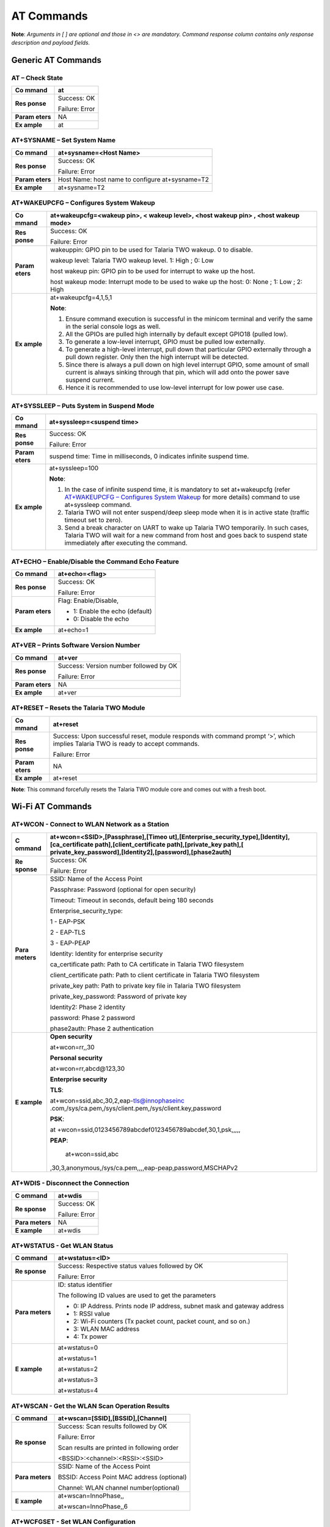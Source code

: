 .. _at cmds full:

AT Commands
###########

**Note**: *Arguments in [ ] are optional and those in <> are mandatory.
Command response column contains only response description and payload
fields.*

Generic AT Commands 
--------------------

AT – Check State 
~~~~~~~~~~~~~~~~~

+---------+------------------------------------------------------------+
| **Co    | at                                                         |
| mmand** |                                                            |
+=========+============================================================+
| **Res   | Success: OK                                                |
| ponse** |                                                            |
|         | Failure: Error                                             |
+---------+------------------------------------------------------------+
| **Param | NA                                                         |
| eters** |                                                            |
+---------+------------------------------------------------------------+
| **Ex    | at                                                         |
| ample** |                                                            |
+---------+------------------------------------------------------------+

AT+SYSNAME – Set System Name
~~~~~~~~~~~~~~~~~~~~~~~~~~~~

+---------+------------------------------------------------------------+
| **Co    | at+sysname=<Host Name>                                     |
| mmand** |                                                            |
+=========+============================================================+
| **Res   | Success: OK                                                |
| ponse** |                                                            |
|         | Failure: Error                                             |
+---------+------------------------------------------------------------+
| **Param | Host Name: host name to configure at+sysname=T2            |
| eters** |                                                            |
+---------+------------------------------------------------------------+
| **Ex    | at+sysname=T2                                              |
| ample** |                                                            |
+---------+------------------------------------------------------------+

AT+WAKEUPCFG – Configures System Wakeup
~~~~~~~~~~~~~~~~~~~~~~~~~~~~~~~~~~~~~~~

+---------+------------------------------------------------------------+
| **Co    | at+wakeupcfg=<wakeup pin>, < wakeup level>, <host wakeup   |
| mmand** | pin> , <host wakeup mode>                                  |
+=========+============================================================+
| **Res   | Success: OK                                                |
| ponse** |                                                            |
|         | Failure: Error                                             |
+---------+------------------------------------------------------------+
| **Param | wakeuppin: GPIO pin to be used for Talaria TWO wakeup. 0   |
| eters** | to disable.                                                |
|         |                                                            |
|         | wakeup level: Talaria TWO wakeup level. 1: High ; 0: Low   |
|         |                                                            |
|         | host wakeup pin: GPIO pin to be used for interrupt to wake |
|         | up the host.                                               |
|         |                                                            |
|         | host wakeup mode: Interrupt mode to be used to wake up the |
|         | host: 0: None ; 1: Low ; 2: High                           |
+---------+------------------------------------------------------------+
| **Ex    | at+wakeupcfg=4,1,5,1                                       |
| ample** |                                                            |
|         | **Note**:                                                  |
|         |                                                            |
|         | 1. Ensure command execution is successful in the minicom   |
|         |    terminal and verify the same in the serial console logs |
|         |    as well.                                                |
|         |                                                            |
|         | 2. All the GPIOs are pulled high internally by default     |
|         |    except GPIO18 (pulled low).                             |
|         |                                                            |
|         | 3. To generate a low-level interrupt, GPIO must be pulled  |
|         |    low externally.                                         |
|         |                                                            |
|         | 4. To generate a high-level interrupt, pull down that      |
|         |    particular GPIO externally through a pull down          |
|         |    register. Only then the high interrupt will be          |
|         |    detected.                                               |
|         |                                                            |
|         | 5. Since there is always a pull down on high level         |
|         |    interrupt GPIO, some amount of small current is always  |
|         |    sinking through that pin, which will add onto the power |
|         |    save suspend current.                                   |
|         |                                                            |
|         | 6. Hence it is recommended to use low-level interrupt for  |
|         |    low power use case.                                     |
+---------+------------------------------------------------------------+

AT+SYSSLEEP – Puts System in Suspend Mode
~~~~~~~~~~~~~~~~~~~~~~~~~~~~~~~~~~~~~~~~~

+---------+------------------------------------------------------------+
| **Co    | at+syssleep=<suspend time>                                 |
| mmand** |                                                            |
+=========+============================================================+
| **Res   | Success: OK                                                |
| ponse** |                                                            |
|         | Failure: Error                                             |
+---------+------------------------------------------------------------+
| **Param | suspend time: Time in milliseconds, 0 indicates infinite   |
| eters** | suspend time.                                              |
+---------+------------------------------------------------------------+
| **Ex    | at+syssleep=100                                            |
| ample** |                                                            |
|         | **Note**:                                                  |
|         |                                                            |
|         | 1. In the case of infinite suspend time, it is mandatory   |
|         |    to set at+wakeupcfg (refer `AT+WAKEUPCFG – Configures   |
|         |    System                                                  |
|         |    Wakeup <#atwakeupcfg-configures-system-wakeup>`__ for   |
|         |    more details) command to use at+syssleep command.       |
|         |                                                            |
|         | 2. Talaria TWO will not enter suspend/deep sleep mode when |
|         |    it is in active state (traffic timeout set to zero).    |
|         |                                                            |
|         | 3. Send a break character on UART to wake up Talaria TWO   |
|         |    temporarily. In such cases, Talaria TWO will wait for a |
|         |    new command from host and goes back to suspend state    |
|         |    immediately after executing the command.                |
+---------+------------------------------------------------------------+

AT+ECHO – Enable/Disable the Command Echo Feature
~~~~~~~~~~~~~~~~~~~~~~~~~~~~~~~~~~~~~~~~~~~~~~~~~

+---------+------------------------------------------------------------+
| **Co    | at+echo=<flag>                                             |
| mmand** |                                                            |
+=========+============================================================+
| **Res   | Success: OK                                                |
| ponse** |                                                            |
|         | Failure: Error                                             |
+---------+------------------------------------------------------------+
| **Param | Flag: Enable/Disable,                                      |
| eters** |                                                            |
|         | -  1: Enable the echo (default)                            |
|         |                                                            |
|         | -  0: Disable the echo                                     |
+---------+------------------------------------------------------------+
| **Ex    | at+echo=1                                                  |
| ample** |                                                            |
+---------+------------------------------------------------------------+

AT+VER – Prints Software Version Number
~~~~~~~~~~~~~~~~~~~~~~~~~~~~~~~~~~~~~~~

+---------+------------------------------------------------------------+
| **Co    | at+ver                                                     |
| mmand** |                                                            |
+=========+============================================================+
| **Res   | Success: Version number followed by OK                     |
| ponse** |                                                            |
|         | Failure: Error                                             |
+---------+------------------------------------------------------------+
| **Param | NA                                                         |
| eters** |                                                            |
+---------+------------------------------------------------------------+
| **Ex    | at+ver                                                     |
| ample** |                                                            |
+---------+------------------------------------------------------------+

AT+RESET – Resets the Talaria TWO Module
~~~~~~~~~~~~~~~~~~~~~~~~~~~~~~~~~~~~~~~~

+---------+------------------------------------------------------------+
| **Co    | at+reset                                                   |
| mmand** |                                                            |
+=========+============================================================+
| **Res   | Success: Upon successful reset, module responds with       |
| ponse** | command prompt ‘>’, which implies Talaria TWO is ready to  |
|         | accept commands.                                           |
|         |                                                            |
|         | Failure: Error                                             |
+---------+------------------------------------------------------------+
| **Param | NA                                                         |
| eters** |                                                            |
+---------+------------------------------------------------------------+
| **Ex    | at+reset                                                   |
| ample** |                                                            |
+---------+------------------------------------------------------------+

**Note**: This command forcefully resets the Talaria TWO module core and
comes out with a fresh boot.

Wi-Fi AT Commands
-----------------

AT+WCON - Connect to WLAN Network as a Station
~~~~~~~~~~~~~~~~~~~~~~~~~~~~~~~~~~~~~~~~~~~~~~

+----------+-----------------------------------------------------------+
| **C      | at+wcon=<SSID>,[Passphrase],[Timeo                        |
| ommand** | ut],[Enterprise_security_type],[Identity],[ca_certificate |
|          | path],[client_certificate path],[private_key              |
|          | path],[                                                   |
|          | private_key_password],[Identity2],[password],[phase2auth] |
+==========+===========================================================+
| **Re     | Success: OK                                               |
| sponse** |                                                           |
|          | Failure: Error                                            |
+----------+-----------------------------------------------------------+
| **Para   | SSID: Name of the Access Point                            |
| meters** |                                                           |
|          | Passphrase: Password (optional for open security)         |
|          |                                                           |
|          | Timeout: Timeout in seconds, default being 180 seconds    |
|          |                                                           |
|          | Enterprise_security_type:                                 |
|          |                                                           |
|          | 1 - EAP-PSK                                               |
|          |                                                           |
|          | 2 - EAP-TLS                                               |
|          |                                                           |
|          | 3 - EAP-PEAP                                              |
|          |                                                           |
|          | Identity: Identity for enterprise security                |
|          |                                                           |
|          | ca_certificate path: Path to CA certificate in Talaria    |
|          | TWO filesystem                                            |
|          |                                                           |
|          | client_certificate path: Path to client certificate in    |
|          | Talaria TWO filesystem                                    |
|          |                                                           |
|          | private_key path: Path to private key file in Talaria TWO |
|          | filesystem                                                |
|          |                                                           |
|          | private_key_password: Password of private key             |
|          |                                                           |
|          | Identity2: Phase 2 identity                               |
|          |                                                           |
|          | password: Phase 2 password                                |
|          |                                                           |
|          | phase2auth: Phase 2 authentication                        |
+----------+-----------------------------------------------------------+
| **E      | **Open security**                                         |
| xample** |                                                           |
|          | at+wcon=rr,,30                                            |
|          |                                                           |
|          | **Personal security**                                     |
|          |                                                           |
|          | at+wcon=rr,abcd@123,30                                    |
|          |                                                           |
|          | **Enterprise security**                                   |
|          |                                                           |
|          | **TLS**:                                                  |
|          |                                                           |
|          | at+wcon=ssid,abc,30,2,eap-tls@innophaseinc                |
|          | .com,/sys/ca.pem,/sys/client.pem,/sys/client.key,password |
|          |                                                           |
|          | **PSK**:                                                  |
|          |                                                           |
|          | at                                                        |
|          | +wcon=ssid,0123456789abcdef0123456789abcdef,30,1,psk,,,,, |
|          |                                                           |
|          | **PEAP**:                                                 |
|          |                                                           |
|          |    at+wcon=ssid,abc                                       |
|          | ,30,3,anonymous,/sys/ca.pem,,,,eap-peap,password,MSCHAPv2 |
+----------+-----------------------------------------------------------+

AT+WDIS - Disconnect the Connection
~~~~~~~~~~~~~~~~~~~~~~~~~~~~~~~~~~~

+----------+-----------------------------------------------------------+
| **C      | at+wdis                                                   |
| ommand** |                                                           |
+==========+===========================================================+
| **Re     | Success: OK                                               |
| sponse** |                                                           |
|          | Failure: Error                                            |
+----------+-----------------------------------------------------------+
| **Para   | NA                                                        |
| meters** |                                                           |
+----------+-----------------------------------------------------------+
| **E      | at+wdis                                                   |
| xample** |                                                           |
+----------+-----------------------------------------------------------+

AT+WSTATUS - Get WLAN Status
~~~~~~~~~~~~~~~~~~~~~~~~~~~~

+----------+-----------------------------------------------------------+
| **C      | at+wstatus=<ID>                                           |
| ommand** |                                                           |
+==========+===========================================================+
| **Re     | Success: Respective status values followed by OK          |
| sponse** |                                                           |
|          | Failure: Error                                            |
+----------+-----------------------------------------------------------+
| **Para   | ID: status identifier                                     |
| meters** |                                                           |
|          | The following ID values are used to get the parameters    |
|          |                                                           |
|          | -  0: IP Address. Prints node IP address, subnet mask and |
|          |    gateway address                                        |
|          |                                                           |
|          | -  1: RSSI value                                          |
|          |                                                           |
|          | -  2: Wi-Fi counters (Tx packet count, packet count, and  |
|          |    so on.)                                                |
|          |                                                           |
|          | -  3: WLAN MAC address                                    |
|          |                                                           |
|          | -  4: Tx power                                            |
+----------+-----------------------------------------------------------+
| **E      | at+wstatus=0                                              |
| xample** |                                                           |
|          | at+wstatus=1                                              |
|          |                                                           |
|          | at+wstatus=2                                              |
|          |                                                           |
|          | at+wstatus=3                                              |
|          |                                                           |
|          | at+wstatus=4                                              |
+----------+-----------------------------------------------------------+

AT+WSCAN - Get the WLAN Scan Operation Results
~~~~~~~~~~~~~~~~~~~~~~~~~~~~~~~~~~~~~~~~~~~~~~

+----------+-----------------------------------------------------------+
| **C      | at+wscan=[SSID],[BSSID],[Channel]                         |
| ommand** |                                                           |
+==========+===========================================================+
| **Re     | Success: Scan results followed by OK                      |
| sponse** |                                                           |
|          | Failure: Error                                            |
|          |                                                           |
|          | Scan results are printed in following order               |
|          |                                                           |
|          | <BSSID>:<channel>:<RSSI>:<SSID>                           |
+----------+-----------------------------------------------------------+
| **Para   | SSID: Name of the Access Point                            |
| meters** |                                                           |
|          | BSSID: Access Point MAC address (optional)                |
|          |                                                           |
|          | Channel: WLAN channel number(optional)                    |
+----------+-----------------------------------------------------------+
| **E      | at+wscan=InnoPhase,,                                      |
| xample** |                                                           |
|          | at+wscan=InnoPhase,,6                                     |
+----------+-----------------------------------------------------------+

AT+WCFGSET - Set WLAN Configuration
~~~~~~~~~~~~~~~~~~~~~~~~~~~~~~~~~~~

+----------+-----------------------------------------------------------+
| **C      | at+wcfgset=<ID>, <value-1>, ………, <value-N>                |
| ommand** |                                                           |
+==========+===========================================================+
| **Re     | Success: OK                                               |
| sponse** |                                                           |
|          | Failure: Error                                            |
+----------+-----------------------------------------------------------+
| **Para   | ID: Configuration Identifier                              |
| meters** |                                                           |
|          | Value: Configuration Value                                |
|          |                                                           |
|          | The following ID values are used to set the parameters    |
|          |                                                           |
|          | -  0: TX power in dBm (0 to 20)                           |
|          |                                                           |
|          | -  1: Set interface IPv4, netmask, gateway and DNS        |
|          |    addresses                                              |
|          |                                                           |
|          | The following parameters can be set                       |
|          |                                                           |
|          | -  ipaddr4: IP address, as big-endian integer             |
|          |                                                           |
|          | -  netmask: netmask, as big-endian integer                |
|          |                                                           |
|          | -  gw: default-route address, as big-endian integer.      |
|          |                                                           |
|          | -  dns_server: DNS server address, as big-endian integer. |
|          |                                                           |
|          | -  2: Scan configuration parameters                       |
|          |                                                           |
|          | The following parameters can be set:                      |
|          |                                                           |
|          | -  num_probes : Number of probe request to send (default  |
|          |    is 0)                                                  |
|          |                                                           |
|          | -  idle_slots: Maximum number of idle slots to decide if  |
|          |    we should keep listening (default value is 3).         |
|          |                                                           |
|          | -  Txrate: Rate to use for sending probe requests         |
|          |    (default value is 0)                                   |
|          |                                                           |
|          | -  min_listen_time: Minimum amount of time (in            |
|          |    milliseconds) to listen for probe responses on the     |
|          |    channel after transmitting the probe request (default  |
|          |    value is 8000).                                        |
|          |                                                           |
|          | -  max_listen_time: Maximum amount of time (in            |
|          |    milliseconds, including listen and probe requests) to  |
|          |    stay on the channel (default value is 24000).          |
|          |                                                           |
|          | -  wait_time: Idle time between each channel (giving      |
|          |    other parties access to the media) (default value is   |
|          |    0).                                                    |
|          |                                                           |
|          | -  probe_tx_time: Time (in milliseconds) after which a    |
|          |    probe request is aborted if transmission did not       |
|          |    happen.(default value is 8000).                        |
|          |                                                           |
|          | -  3: Set PMK Path                                        |
|          |                                                           |
|          | The PMK Path can be set using the following parameter:    |
|          |                                                           |
|          | -  pmk_path: pmk_path, path should start with ‘/’         |
+----------+-----------------------------------------------------------+
| **E      | at+wcfgset=0,10                                           |
| xample** |                                                           |
|          | at+wcfgset=0,9                                            |
|          |                                                           |
|          | at+wcfgset=0,20                                           |
|          |                                                           |
|          | at+wcfgset=0,0                                            |
|          |                                                           |
|          | at+wc                                                     |
|          | fgset=1,192.168.1.1,255.255.255.0,192.168.1.3,192.168.1.3 |
|          |                                                           |
|          | at+wcfgset=2,0,3,0,8000,24000,0,8000                      |
|          |                                                           |
|          | at+wcfgset=3,/data/pmkpath.data                           |
+----------+-----------------------------------------------------------+

AT+WCFGGET- Get WLAN Configuration
~~~~~~~~~~~~~~~~~~~~~~~~~~~~~~~~~~

+----------+-----------------------------------------------------------+
| **C      | at+wcfgget=<ID>                                           |
| ommand** |                                                           |
+==========+===========================================================+
| **Re     | Success: OK                                               |
| sponse** |                                                           |
|          | Failure: Error                                            |
+----------+-----------------------------------------------------------+
| **Para   | ID: Configuration Identifier                              |
| meters** |                                                           |
|          | The following ID values are used to set the parameters:   |
|          |                                                           |
|          | -  0: TX power in dBm ( -10 to 20)                        |
|          |                                                           |
|          | -  1: Get interface IPv4, netmask, gateway and DNS        |
|          |    addresses                                              |
|          |                                                           |
|          | ..                                                        |
|          |                                                           |
|          |    The following parameters can be used for Get           |
|          |                                                           |
|          | -  ipaddr4: IP address, as big-endian integer             |
|          |                                                           |
|          | -  netmask: netmask, as big-endian integer                |
|          |                                                           |
|          | -  gw: default-route address, as big-endian integer.      |
|          |                                                           |
|          | -  dns_server: DNS server address, as big-endian integer. |
|          |                                                           |
|          | -  2: Scan configuration parameters                       |
|          |                                                           |
|          | ..                                                        |
|          |                                                           |
|          |    The following parameters can be modified to get WLAN   |
|          |    configuration                                          |
|          |                                                           |
|          | -  num_probes : Number of probe request to send (default  |
|          |    is 0)                                                  |
|          |                                                           |
|          | -  idle_slots: Max number of idle slots to decide if we   |
|          |    should keep listening (default value is 3).            |
|          |                                                           |
|          | -  txrate: Rate to use for sending probe requests         |
|          |    (default value is 0)                                   |
|          |                                                           |
|          | -  min_listen_time: Minimum amount of time (in            |
|          |    milliseconds) to listen for probe responses on the     |
|          |    channel after transmitting the probe request (default  |
|          |    value is 8000).                                        |
|          |                                                           |
|          | -  max_listen_time: Maximum amount of time (in            |
|          |    milliseconds, including listen and probe requests) to  |
|          |    stay on the channel (default value is 24000)           |
|          |                                                           |
|          | -  wait_time: Idle time between each channel (giving      |
|          |    other parties access to the media) (default value is   |
|          |    0).                                                    |
|          |                                                           |
|          | -  probe_tx_time: Time (in milliseconds) after which a    |
|          |    probe request is aborted if transmission did not       |
|          |    happen (default value is 8000).                        |
|          |                                                           |
|          | -  3: Get PMK Path: Called to retrieve PMK Path.          |
+----------+-----------------------------------------------------------+
| **E      | at+wcfgget=0                                              |
| xample** |                                                           |
|          | at+wcfgget=1                                              |
|          |                                                           |
|          | at+wcfgget=2                                              |
|          |                                                           |
|          | at+wcfgget=3                                              |
+----------+-----------------------------------------------------------+

AT+WPMCFG – Set WLAN Power Management Configuration
~~~~~~~~~~~~~~~~~~~~~~~~~~~~~~~~~~~~~~~~~~~~~~~~~~~

+----------+-----------------------------------------------------------+
| **C      | at+wpmcfg=<listen interval>,<traffic timeout>, <pspoll>,  |
| ommand** | <dyn_listen_int>[,<starx_nap>, <sta_only_bc>, <txps>,     |
|          | <mcast_dont_care>,<dtim>]                                 |
+==========+===========================================================+
| **Re     | Success: OK                                               |
| sponse** |                                                           |
|          | Failure: Error                                            |
+----------+-----------------------------------------------------------+
| **Para   | +-                                                        |
| meters** | ----------------+-----------------+-----------------+---+ |
|          | |                                                         |
|          | **Parameter**   | **Description** | **Min/Max       |   | |
|          | |                                                         |
|          |                 |                 | values**        |   | |
|          | +=                                                        |
|          | ================+=================+=================+===+ |
|          | |                                                         |
|          | listen interval | Beacon listen   | 0/integer range |   | |
|          | |                                                         |
|          |                 | interval        |                 |   | |
|          | +-                                                        |
|          | ----------------+-----------------+-----------------+---+ |
|          | |                                                         |
|          | traffic timeout | Traffic timeout | 0/integer range |   | |
|          | |                                                         |
|          |                 | in              |                 |   | |
|          | |                                                         |
|          |                 | milliseconds.   |                 |   | |
|          | |                                                         |
|          |                 | The traffic     |                 |   | |
|          | |                                                         |
|          |                 | timeout         |                 |   | |
|          | |                                                         |
|          |                 | parameter       |                 |   | |
|          | |                                                         |
|          |                 | specifies the   |                 |   | |
|          | |                                                         |
|          |                 | amount of time  |                 |   | |
|          | |                                                         |
|          |                 | (in             |                 |   | |
|          | |                                                         |
|          |                 | milliseconds)   |                 |   | |
|          | |                                                         |
|          |                 | that the device |                 |   | |
|          | |                                                         |
|          |                 | should stay     |                 |   | |
|          | |                                                         |
|          |                 | awake with the  |                 |   | |
|          | |                                                         |
|          |                 | radio           |                 |   | |
|          | |                                                         |
|          |                 | powered-up      |                 |   | |
|          | |                                                         |
|          |                 | after a         |                 |   | |
|          | |                                                         |
|          |                 | transmission    |                 |   | |
|          | |                                                         |
|          |                 | (to quickly     |                 |   | |
|          | |                                                         |
|          |                 | receive any     |                 |   | |
|          | |                                                         |
|          |                 | replies that    |                 |   | |
|          | |                                                         |
|          |                 | may be the      |                 |   | |
|          | |                                                         |
|          |                 | result of the   |                 |   | |
|          | |                                                         |
|          |                 | transmission)   |                 |   | |
|          | +-                                                        |
|          | ----------------+-----------------+-----------------+---+ |
|          | |                                                         |
|          | pspoll          | Use PS-poll     | 0/1             |   | |
|          | |                                                         |
|          |                 |                 | (True/False)    |   | |
|          | +-                                                        |
|          | ----------------+-----------------+-----------------+---+ |
|          | |                                                         |
|          | dyn_listen_int  | Dynamic listen  | 0/1             |   | |
|          | |                                                         |
|          |                 | interval        |                 |   | |
|          | +-                                                        |
|          | ----------------+-----------------+-----------------+---+ |
|          | |                                                         |
|          | starx_nap       | Turn off        | 0/1             |   | |
|          | |                                                         |
|          |                 | receiver for    |                 |   | |
|          | |                                                         |
|          |                 | inappropriate   |                 |   | |
|          | |                                                         |
|          |                 | frames for      |                 |   | |
|          | |                                                         |
|          |                 | station         |                 |   | |
|          | +-                                                        |
|          | ----------------+-----------------+-----------------+---+ |
|          | |                                                         |
|          | sta_only_bc     | Do not receive  | 0/1             |   | |
|          | |                                                         |
|          |                 | multicast       |                 |   | |
|          | |                                                         |
|          |                 | frames that are |                 |   | |
|          | |                                                         |
|          |                 | not applicable  |                 |   | |
|          | +-                                                        |
|          | ----------------+-----------------+-----------------+---+ |
|          | |                                                         |
|          | txps            | Send outgoing   | 0/1             |   | |
|          | |                                                         |
|          |                 | frames without  |                 |   | |
|          | |                                                         |
|          |                 | leaving Wi-Fi   |                 |   | |
|          | |                                                         |
|          |                 |                 |                 |   | |
|          | |                                                         |
|          |                 | on power save   |                 |   | |
|          | +-                                                        |
|          | ----------------+-----------------+-----------------+---+ |
|          | |                                                         |
|          | mcast_dont_care | Ignore the      | 0/1             |   | |
|          | |                                                         |
|          |                 | multicast flag  |                 |   | |
|          | |                                                         |
|          |                 | in beacons      |                 |   | |
|          | +-                                                        |
|          | ----------------+-----------------+-----------------+---+ |
|          | |                                                         |
|          | dtim            | Wakes up only   | 0/1             |   | |
|          | |                                                         |
|          |                 | at effective    |                 |   | |
|          | |                                                         |
|          |                 | listen interval |                 |   | |
|          | |                                                         |
|          |                 | and does not    |                 |   | |
|          | |                                                         |
|          |                 | switch to       |                 |   | |
|          | |                                                         |
|          |                 | listen every    |                 |   | |
|          | |                                                         |
|          |                 | beacon in case  |                 |   | |
|          | |                                                         |
|          |                 | of beacon miss  |                 |   | |
|          | +-                                                        |
|          | ----------------+-----------------+-----------------+---+ |
+----------+-----------------------------------------------------------+
| **E      | at+wpmcfg=3,100,1,1,0,0,0,0,1                             |
| xample** |                                                           |
+----------+-----------------------------------------------------------+

AT+WREGDOMAIN – Set WLAN Regulatory Domain
~~~~~~~~~~~~~~~~~~~~~~~~~~~~~~~~~~~~~~~~~~

+----------+-----------------------------------------------------------+
| **C      | at+wregdomain=<regulatory domain>                         |
| ommand** |                                                           |
+==========+===========================================================+
| **Re     | Success: OK                                               |
| sponse** |                                                           |
|          | Failure: Error                                            |
+----------+-----------------------------------------------------------+
| **Para   | regulatory domain: Regulatory domain configuration.       |
| meters** |                                                           |
|          | The valid values are:                                     |
|          |                                                           |
|          | -  0: FCC                                                 |
|          |                                                           |
|          | -  1: ETSI                                                |
|          |                                                           |
|          | -  2: TELEC                                               |
|          |                                                           |
|          | -  3: KCC                                                 |
|          |                                                           |
|          | -  4: SRCC                                                |
|          |                                                           |
|          | -  ?: Get regulatory domain                               |
+----------+-----------------------------------------------------------+
| **E      | at+wregdomain=0                                           |
| xample** |                                                           |
|          | at+wregdomain=?                                           |
+----------+-----------------------------------------------------------+

AT+SOCSRV - Create Server Socket
~~~~~~~~~~~~~~~~~~~~~~~~~~~~~~~~

+----------+-----------------------------------------------------------+
| **C      | at+socsrv=<Domain>,<Type>,<Protocol>, <Port>              |
| ommand** |                                                           |
+==========+===========================================================+
| **Re     | Success: “CONNECT:<Socket identifier>” message followed   |
| sponse** | by OK                                                     |
|          |                                                           |
|          | Failure: Error                                            |
|          |                                                           |
|          | Refer: `Command Response                                  |
|          | Description <#_Command_Response_Description_1>`__ for     |
|          | more details                                              |
+----------+-----------------------------------------------------------+
| **Para   | Domain: Specifies the protocol family of the created      |
| meters** | socket                                                    |
|          |                                                           |
|          |    0: INET: For network protocol IPv4                     |
|          |                                                           |
|          | Type: Specifies the communication semantics               |
|          |                                                           |
|          |    0: STREAM: Reliable stream-oriented service or Stream  |
|          |    Sockets                                                |
|          |                                                           |
|          |    1: DGRAM: Datagram service or Datagram Sockets         |
|          |                                                           |
|          | Protocol: Specifies a transport to be used with the       |
|          | socket:                                                   |
|          |                                                           |
|          |    0: TCP                                                 |
|          |                                                           |
|          |    1: UDP                                                 |
|          |                                                           |
|          | Port: Specifies the port number to create the server      |
+----------+-----------------------------------------------------------+
| **E      | at+socsrv=0,0,0,9000                                      |
| xample** |                                                           |
|          | at+socsrv=0,1,1,9000                                      |
+----------+-----------------------------------------------------------+

AT+SOCCLI - Create Client Socket
~~~~~~~~~~~~~~~~~~~~~~~~~~~~~~~~

+-----------+----------------------------------------------------------+
| **        | at+soccli=<Domain>,<Type>,<Protocol>, <Port>, <Host>     |
| Command** |                                                          |
+===========+==========================================================+
| **R       | Success: “CONNECTED:<Socket identifier>” message         |
| esponse** | followed by OK                                           |
|           |                                                          |
|           | Failure: Error                                           |
|           |                                                          |
|           | Refer section `Command Response                          |
|           | Description <#_Command_Response_Description_1>`__ for    |
|           | more details                                             |
+-----------+----------------------------------------------------------+
| **Par     | Domain: Specifies the protocol family of the created     |
| ameters** | socket                                                   |
|           |                                                          |
|           |    0: INET: For network protocol IPv4.                   |
|           |                                                          |
|           | Type: Specifies the communication semantics              |
|           |                                                          |
|           |    0: STREAM: Reliable stream-oriented service or Stream |
|           |    Sockets                                               |
|           |                                                          |
|           |    1: DGRAM: Datagram service or Datagram Sockets        |
|           |                                                          |
|           | Protocol: Specifies a transport to be used with the      |
|           | socket:                                                  |
|           |                                                          |
|           |    0: TCP                                                |
|           |                                                          |
|           |    1: UDP                                                |
|           |                                                          |
|           | Port: Specifies the port number to create the server     |
|           |                                                          |
|           | Host: server IP address or host name                     |
+-----------+----------------------------------------------------------+
| **        | at+soccli=0,0,0,23,192.168.2.184                         |
| Example** |                                                          |
+-----------+----------------------------------------------------------+

AT+SOCSEND - Write Data to Socket
~~~~~~~~~~~~~~~~~~~~~~~~~~~~~~~~~

+-----------+----------------------------------------------------------+
| **        | at+socsend=<Socket ID>,<Type>,<Length>, <Data>,          |
| Command** | [Timeout]                                                |
+===========+==========================================================+
| **R       | Success: OK                                              |
| esponse** |                                                          |
|           | Failure: Error                                           |
+-----------+----------------------------------------------------------+
| **Par     | Socket ID: Socket identifier                             |
| ameters** |                                                          |
|           | Type: Data format, binary/ASCII                          |
|           |                                                          |
|           | Length: Number of bytes to send (in decimal). Length is  |
|           | limited to 1024 bytes                                    |
|           |                                                          |
|           | Data: Data to send                                       |
|           |                                                          |
|           | Timeout: Timeout value in seconds. If no value is        |
|           | provided, 90s is taken as default (applicable only for   |
|           | TCP socket)                                              |
+-----------+----------------------------------------------------------+
| **        | at+socsend=1,ASCII,5,data_1,40                           |
| Example** |                                                          |
|           | at+socsend=1,ASCII,1024, data                            |
+-----------+----------------------------------------------------------+

AT+SOCCLOSE - Close Socket
~~~~~~~~~~~~~~~~~~~~~~~~~~

+-----------+----------------------------------------------------------+
| **        | at+socclose=<Socket ID>                                  |
| Command** |                                                          |
+===========+==========================================================+
| **R       | Success: OK                                              |
| esponse** |                                                          |
|           | Failure: Error                                           |
+-----------+----------------------------------------------------------+
| **Par     | Socket ID: Socket identifier                             |
| ameters** |                                                          |
+-----------+----------------------------------------------------------+
| **        | at+socclose=0                                            |
| Example** |                                                          |
+-----------+----------------------------------------------------------+

AT+HCSTART - Start HTTP Client
~~~~~~~~~~~~~~~~~~~~~~~~~~~~~~

+----------+-----------------------------------------------------------+
| **C      | at+hcstart=<Host Name>, <Port>, [<Secured>], [Certificate |
| ommand** | Name]                                                     |
+==========+===========================================================+
| **Re     | Success: HTTP client identifier followed by OK            |
| sponse** |                                                           |
|          | Failure: Error                                            |
|          |                                                           |
|          | Refer section `Command Response                           |
|          | Description <#_Command_Response_Description_1>`__ for     |
|          | more details                                              |
+----------+-----------------------------------------------------------+
| **Para   | Host Name: Remote server host name. It is either the      |
| meters** | domain name or the IP address.                            |
|          |                                                           |
|          | Port: Server port                                         |
|          |                                                           |
|          | Secured:                                                  |
|          |                                                           |
|          |    0: Non-Secured (HTTP),                                 |
|          |                                                           |
|          |    1: HTTPS without server certificate validation,        |
|          |                                                           |
|          |    2: HTTPS with server certificate validation            |
|          |                                                           |
|          |    **Note**: If no secured parameter is provided, 0 will  |
|          |    be taken as the value by default.                      |
|          |                                                           |
|          | Certificate Name: SSL certificate. This is needed only    |
|          | when Secured=2.                                           |
+----------+-----------------------------------------------------------+
| **E      | at+hcstart=192.168.2.184,80                               |
| xample** |                                                           |
+----------+-----------------------------------------------------------+

AT+HCREQSND – Send HTTP Client Request
~~~~~~~~~~~~~~~~~~~~~~~~~~~~~~~~~~~~~~

+----------+-----------------------------------------------------------+
| **C      | at+hcreqsnd=<HCID>,<Method>,<URI>, <Length>,<Data>        |
| ommand** |                                                           |
+==========+===========================================================+
| **Re     | Success:  200 - HTTP status code                          |
| sponse** |                                                           |
|          | Failure: ERROR                                            |
+----------+-----------------------------------------------------------+
| **Para   | HC ID: http client identifier                             |
| meters** |                                                           |
|          | Method: operation                                         |
|          |                                                           |
|          | -  1: GET                                                 |
|          |                                                           |
|          | -  2: HEAD                                                |
|          |                                                           |
|          | -  3: POST                                                |
|          |                                                           |
|          | -  4: PUT                                                 |
|          |                                                           |
|          | -  5: DEL                                                 |
|          |                                                           |
|          | URI: URI request string                                   |
|          |                                                           |
|          | Length: Number of bytes to send                           |
|          |                                                           |
|          | Data: Data to send                                        |
+----------+-----------------------------------------------------------+
| **E      | at+hcreqsnd=1,1,http://192.168.2.184/index.html           |
| xample** |                                                           |
|          | at+hcreqsnd =at+hcreqsnd=0,3,/post,6,MAC_ID               |
|          |                                                           |
|          | Note: Recommended practice of retry upon HTTP send        |
|          | failure will be:                                          |
|          |                                                           |
|          | -  Open HTTP client connection                            |
|          |                                                           |
|          | -  Set required headers                                   |
|          |                                                           |
|          | -  Execute HTTP GET/POST                                  |
|          |                                                           |
|          | -  If ERROR occurs, close the connection                  |
|          |                                                           |
|          | -  Reopen HTTP client connection                          |
|          |                                                           |
|          | -  Execute HTTP GET/POST                                  |
|          |                                                           |
|          | ..                                                        |
|          |                                                           |
|          |    so on and so forth...                                  |
+----------+-----------------------------------------------------------+

AT+HCHDRSET – Set HTTP Client Header
~~~~~~~~~~~~~~~~~~~~~~~~~~~~~~~~~~~~

+----------+-----------------------------------------------------------+
| **C      | at+hchdrset=<Header ID>,<Value>                           |
| ommand** |                                                           |
+==========+===========================================================+
| **Re     | Success:  OK                                              |
| sponse** |                                                           |
|          | Failure: ERROR                                            |
+----------+-----------------------------------------------------------+
| **Para   | Header ID: header ID                                      |
| meters** |                                                           |
|          | value: header value                                       |
|          |                                                           |
|          | The following values are valid header IDs and its         |
|          | corresponding header:                                     |
|          |                                                           |
|          | +---------+-------------------------------------------+   |
|          | |         |    **Header Name**                        |   |
|          | |  **ID** |                                           |   |
|          | +=========+===========================================+   |
|          | |    1    |    Allow                                  |   |
|          | +---------+-------------------------------------------+   |
|          | |    2    |    Authorization                          |   |
|          | +---------+-------------------------------------------+   |
|          | |    3    |    Connection type                        |   |
|          | +---------+-------------------------------------------+   |
|          | |    4    |    Content encoding                       |   |
|          | +---------+-------------------------------------------+   |
|          | |    5    |    Content length                         |   |
|          | +---------+-------------------------------------------+   |
|          | |    6    |    Content range                          |   |
|          | +---------+-------------------------------------------+   |
|          | |    7    |    Content type                           |   |
|          | +---------+-------------------------------------------+   |
|          | |    8    |    Http cookie                            |   |
|          | +---------+-------------------------------------------+   |
|          | |    9    |    Http cookie2 header                    |   |
|          | +---------+-------------------------------------------+   |
|          | |    10   |    Date and time                          |   |
|          | +---------+-------------------------------------------+   |
|          | |    11   |    Header expire date and time            |   |
|          | +---------+-------------------------------------------+   |
|          | |    12   |    Email address of user making the       |   |
|          | |         |    request.                               |   |
|          | +---------+-------------------------------------------+   |
|          | |    13   |    Domain name of server                  |   |
|          | +---------+-------------------------------------------+   |
|          | |    14   |    Resource modified date and time        |   |
|          | +---------+-------------------------------------------+   |
|          | |    15   |    Date and time which resource was last  |   |
|          | |         |    modified                               |   |
|          | +---------+-------------------------------------------+   |
|          | |    16   |    Redirect URL                           |   |
|          | +---------+-------------------------------------------+   |
|          | |    17   |    :mark:`Implementation specific header` |   |
|          | +---------+-------------------------------------------+   |
|          | |    18   |    Request only part of remote resource   |   |
|          | +---------+-------------------------------------------+   |
|          | |    19   |    Address of previous page from where it |   |
|          | |         |    requested current page                 |   |
|          | +---------+-------------------------------------------+   |
|          | |    20   |    Address of server generated response   |   |
|          | +---------+-------------------------------------------+   |
|          | |    21   |    Header to send cookie form server      |   |
|          | +---------+-------------------------------------------+   |
|          | |    22   |    Encoding Used                          |   |
|          | +---------+-------------------------------------------+   |
|          | |    23   |    String to specify the client           |   |
|          | +---------+-------------------------------------------+   |
|          | |    34   |    Authentication method used for access  |   |
|          | +---------+-------------------------------------------+   |
+----------+-----------------------------------------------------------+
| **E      | at+hchdrset=3,keep-alive                                  |
| xample** |                                                           |
|          | at+hchdrset=13,192.168.2.184                              |
+----------+-----------------------------------------------------------+

AT+HCHDRDEL – Delete HTTP Client Header
~~~~~~~~~~~~~~~~~~~~~~~~~~~~~~~~~~~~~~~

+-----------+----------------------------------------------------------+
| **        | at+hchdrdel=<HC ID>                                      |
| Command** |                                                          |
+===========+==========================================================+
| **R       | Success:  OK                                             |
| esponse** |                                                          |
|           | Failure: ERROR                                           |
+-----------+----------------------------------------------------------+
| **Par     | <if applicable>                                          |
| ameters** |                                                          |
+-----------+----------------------------------------------------------+
| **        | at+hchdrdel=0                                            |
| Example** |                                                          |
+-----------+----------------------------------------------------------+

AT+HCCLOSE – Close HTTP Connection
~~~~~~~~~~~~~~~~~~~~~~~~~~~~~~~~~~

+-----------+----------------------------------------------------------+
| **        | at+hcclose=<HC ID>                                       |
| Command** |                                                          |
+===========+==========================================================+
| **R       | Success:  OK                                             |
| esponse** |                                                          |
|           | Failure: ERROR                                           |
+-----------+----------------------------------------------------------+
| **Par     | HC ID: HTTP client identifier                            |
| ameters** |                                                          |
+-----------+----------------------------------------------------------+
| **        | at+hcclose=0                                             |
| Example** |                                                          |
+-----------+----------------------------------------------------------+

AT+MDNSREG – Register MDNS Service
~~~~~~~~~~~~~~~~~~~~~~~~~~~~~~~~~~

+-----------+----------------------------------------------------------+
| **        | at+mdnsreg=<Service Name>,<Service type>, <Service       |
| Command** | Proto>,<Service Port>,<Service Description>              |
+===========+==========================================================+
| **R       | Success:“SER-ID:<Serviced ID>” message  followed OK      |
| esponse** |                                                          |
|           | Failure: ERROR                                           |
+-----------+----------------------------------------------------------+
| **Par     | Service Name: The service name                           |
| ameters** |                                                          |
|           | Service type: Type of service (HTTP)                     |
|           |                                                          |
|           | Service type: The service protocol                       |
|           |                                                          |
|           |    0: UDP                                                |
|           |                                                          |
|           |    1: TCP                                                |
|           |                                                          |
|           | Service Port: Port number used                           |
|           |                                                          |
|           | Service Description: Service description                 |
+-----------+----------------------------------------------------------+
| **        | at+mdnsreg=<servicename>,_HTTP,0,6553,<servicedesc>      |
| Example** |                                                          |
+-----------+----------------------------------------------------------+

AT+MDNSDREG – De-Register MDNS Service
~~~~~~~~~~~~~~~~~~~~~~~~~~~~~~~~~~~~~~

+-----------+----------------------------------------------------------+
| **        | at+mdnsdreg=<Service ID>                                 |
| Command** |                                                          |
+===========+==========================================================+
| **R       | Success: OK                                              |
| esponse** |                                                          |
|           | Failure: ERROR                                           |
+-----------+----------------------------------------------------------+
| **Par     | Service ID: The service identifier                       |
| ameters** |                                                          |
+-----------+----------------------------------------------------------+
| **        | at+mdnsdreg=0                                            |
| Example** |                                                          |
+-----------+----------------------------------------------------------+

AT+MDNSSTART – Start MDNS
~~~~~~~~~~~~~~~~~~~~~~~~~

+-----------+----------------------------------------------------------+
| **        | at+mdnsstart                                             |
| Command** |                                                          |
+===========+==========================================================+
| **R       | Success: OK                                              |
| esponse** |                                                          |
|           | Failure: ERROR                                           |
+-----------+----------------------------------------------------------+
| **Par     | NA                                                       |
| ameters** |                                                          |
+-----------+----------------------------------------------------------+
| **        | at+mdnsstart                                             |
| Example** |                                                          |
+-----------+----------------------------------------------------------+

AT+MDNSSTOP – Stop MDNS
~~~~~~~~~~~~~~~~~~~~~~~

+-----------+----------------------------------------------------------+
| **        | at+mdnsstop                                              |
| Command** |                                                          |
+===========+==========================================================+
| **R       | Success: OK                                              |
| esponse** |                                                          |
|           | Failure: ERROR                                           |
+-----------+----------------------------------------------------------+
| **Par     | NA                                                       |
| ameters** |                                                          |
+-----------+----------------------------------------------------------+
| **        | at+mdnsstop                                              |
| Example** |                                                          |
+-----------+----------------------------------------------------------+

AT+NHOSTIPGET – Get Host IP by Name
~~~~~~~~~~~~~~~~~~~~~~~~~~~~~~~~~~~

+-----------+----------------------------------------------------------+
| **        | at+nhostipget=<Host name>,[Family]                       |
| Command** |                                                          |
+===========+==========================================================+
| **R       | Success: “IP<family>:<ip address>” message followed by   |
| esponse** | OK                                                       |
|           |                                                          |
|           | Failure: ERROR                                           |
|           |                                                          |
|           | Refer section `Command Response                          |
|           | Description <#_Command_Response_Description_1>`__ for    |
|           | more details                                             |
+-----------+----------------------------------------------------------+
| **Par     | Host Name: The host name                                 |
| ameters** |                                                          |
|           | Family: protocol family                                  |
|           |                                                          |
|           |    0: IPv4                                               |
|           |                                                          |
|           |    1: IPv6                                               |
|           |                                                          |
|           | Default: It will be trying to resolve IPv4 first. If     |
|           | that fails, then tries IPv6.                             |
+-----------+----------------------------------------------------------+
| **        | at+nhostipget=www.google.com,0                           |
| Example** |                                                          |
+-----------+----------------------------------------------------------+

AT+NPING – Send Ping to Host
~~~~~~~~~~~~~~~~~~~~~~~~~~~~

+-----------+----------------------------------------------------------+
| **        | at+nping=<IP address>                                    |
| Command** |                                                          |
+===========+==========================================================+
| **R       | Success: standard ping response followed by OK           |
| esponse** |                                                          |
|           | Failure: ERROR                                           |
|           |                                                          |
|           | Refer section `Command Response                          |
|           | Description <#_Command_Response_Description_1>`__ for    |
|           | more details                                             |
+-----------+----------------------------------------------------------+
| **Par     | IP address: IP address to ping.                          |
| ameters** |                                                          |
+-----------+----------------------------------------------------------+
| **        | at+nping=192.168.2.184                                   |
| Example** |                                                          |
+-----------+----------------------------------------------------------+

AT+CERTADD – Stores Certificate
~~~~~~~~~~~~~~~~~~~~~~~~~~~~~~~

+-----------+----------------------------------------------------------+
| **        | at+certadd=<Cert Name>,<Cert Len>                        |
| Command** |                                                          |
+===========+==========================================================+
| **R       | Success: OK                                              |
| esponse** |                                                          |
|           | Failure: ERROR                                           |
+-----------+----------------------------------------------------------+
| **Par     | Cert Name: Name of certificate.                          |
| ameters** |                                                          |
|           | Cert Len: Certificate length in bytes                    |
|           |                                                          |
|           | Procedure to send certificate                            |
|           |                                                          |
|           | -  After command validation Talaria TWO will send “<” as |
|           |    response to command.                                  |
|           |                                                          |
|           | -  Send certificate after receiving the command response |
|           |                                                          |
|           | -  OK/ERROR status message will send as response.        |
|           |                                                          |
|           | If certificate name already exists in T2, it will be     |
|           | overwritten.                                             |
|           |                                                          |
|           | **Certificate will be stored in RAM.**                   |
+-----------+----------------------------------------------------------+
| **        | at+certadd=ssl.pem,2614                                  |
| Example** |                                                          |
+-----------+----------------------------------------------------------+

AT+CERTDEL – Deletes Certificate
~~~~~~~~~~~~~~~~~~~~~~~~~~~~~~~~

+-----------+----------------------------------------------------------+
| **        | at+certdel=<Cert name>                                   |
| Command** |                                                          |
+===========+==========================================================+
| **R       | Success: OK                                              |
| esponse** |                                                          |
|           | Failure: ERROR                                           |
+-----------+----------------------------------------------------------+
| **Par     | Cert Name: Name of certificate                           |
| ameters** |                                                          |
+-----------+----------------------------------------------------------+
| **        | at+certdel=ssl.pem                                       |
| Example** |                                                          |
+-----------+----------------------------------------------------------+

AT+HSSTART – Start HTTP Server
~~~~~~~~~~~~~~~~~~~~~~~~~~~~~~

+-----------+----------------------------------------------------------+
| **        | at+hsstart=<Port number>                                 |
| Command** |                                                          |
+===========+==========================================================+
| **R       | Success: OK                                              |
| esponse** |                                                          |
|           | Failure: ERROR                                           |
+-----------+----------------------------------------------------------+
| **Par     | Port number: port number                                 |
| ameters** |                                                          |
+-----------+----------------------------------------------------------+
| **        | at+hcstart=192.168.2.184,80                              |
| Example** |                                                          |
+-----------+----------------------------------------------------------+

AT+MQTTCONF – Set MQTT configurations.
~~~~~~~~~~~~~~~~~~~~~~~~~~~~~~~~~~~~~~

One or more MQTT configurations can be set using this command. <key> is
the name of the configuration and <val> is the value for the <key> to be
set.

+------------+---------------------------------------------------------+
| *          | at+mqttconf=<key>,<val>,<key>,<val>….                   |
| *Command** |                                                         |
+============+=========================================================+
| **         | Success: OK                                             |
| Response** |                                                         |
|            | Failure: ERROR                                          |
+------------+---------------------------------------------------------+
| **Pa       | key: The name of the parameter to be set.               |
| rameters** |                                                         |
|            | The supported parameters are:                           |
|            |                                                         |
|            | -  clientid : MQTT client id (Connection will fail if   |
|            |    this is not set)                                     |
|            |                                                         |
|            | -  username : MQTT username                             |
|            |                                                         |
|            | -  password : MQTT password                             |
|            |                                                         |
|            | -  cleansession : 0/1 (Default 1)                       |
|            |                                                         |
|            | -  kainterval : Keep alive interval (Default 60 Sec)    |
+------------+---------------------------------------------------------+
| *          | at+mqttconf=clientid,123456                             |
| *Example** |                                                         |
|            | at+mqttconf=username,admin                              |
|            |                                                         |
|            | at+mqttconf=password,xyz                                |
|            |                                                         |
|            | at+mqttconf=kainterval,10 /\*keepalive interval of 10   |
|            | sec*/                                                   |
+------------+---------------------------------------------------------+

AT+MQTTCONN – Connect to MQTT Broker
~~~~~~~~~~~~~~~~~~~~~~~~~~~~~~~~~~~~

+-----------+----------------------------------------------------------+
| **        | at+mqttconn<host name/IP address>,<port                  |
| Command** | number>,[<transport>],[cert verify],[<CA cert file       |
|           | name>],[<ws url>],[<client cert file name>],[<client key |
|           | file name>],[<connection timeout>]                       |
+===========+==========================================================+
| **R       | Connection ID followed by command response               |
| esponse** |                                                          |
|           | Success: OK                                              |
|           |                                                          |
|           | Failure: ERROR                                           |
+-----------+----------------------------------------------------------+
| **Par     | host name/IP address: It is either Fully Qualified       |
| ameters** | Domain name (FQDN) of the server or the IP address of    |
|           | the server to which the MQTT client opens the            |
|           | connection.                                              |
|           |                                                          |
|           | For example: mqtt.eclipseprojects.io or 137.135.83.217   |
|           |                                                          |
|           | port number: This gives the port number of the server to |
|           | which the MQTT client opens the connection to. The       |
|           | client can specify the port when the server is running   |
|           | on a non-standard port.                                  |
|           |                                                          |
|           | Default standard port: 1833: MQTT client, 8883: MQTT     |
|           | over SSL.                                                |
|           |                                                          |
|           | transport:                                               |
|           |                                                          |
|           | 0: MQTT over TCP (Default)                               |
|           |                                                          |
|           | 1: MQTT over TLS (Secured MQTT)                          |
|           |                                                          |
|           | 2: WebSocket                                             |
|           |                                                          |
|           | 3: MQTT over secured WebSocket                           |
|           |                                                          |
|           | cert verify: Used to enable certificate verification in  |
|           | case SSL is enabled.                                     |
|           |                                                          |
|           | CA cert file name: Name of the CA certificate to be used |
|           | for server certificate authentication in case SSL is     |
|           | enabled. The CA certificate must be provisioned before   |
|           | authentication.                                          |
|           |                                                          |
|           | ws url: WebSocket URL (Default is “/”).                  |
|           |                                                          |
|           | client cert file name: Name of the client certificate to |
|           | be used for client authentication. Client certificate    |
|           | must be provisioned before authentication.               |
|           |                                                          |
|           | client key file name: Name of the client key file to be  |
|           | used for client authentication. Client key must be       |
|           | provisioned before authentication.                       |
|           |                                                          |
|           | connection timeout: Maximum time to wait for the         |
|           | connection to go through. Maximum time being ~300s.      |
+-----------+----------------------------------------------------------+
| **        | at+mqttconn=test.mosquitto.org,8884,1,1,/data/m          |
| Example** | osquitto.org.crt,/mqtt,/data/client.crt,/data/client.key |
+-----------+----------------------------------------------------------+

AT+MQTTDISCONN – Disconnect MQTT Client Connection
~~~~~~~~~~~~~~~~~~~~~~~~~~~~~~~~~~~~~~~~~~~~~~~~~~

+-----------+----------------------------------------------------------+
| **        | at+mqttdisconn=<:mark:`nwid >`                           |
| Command** |                                                          |
+===========+==========================================================+
| **R       | Success: OK                                              |
| esponse** |                                                          |
|           | Failure: ERROR                                           |
+-----------+----------------------------------------------------------+
| **Par     | nwid: Network ID                                         |
| ameters** |                                                          |
+-----------+----------------------------------------------------------+
| **        | at+mqttdisconn=0                                         |
| Example** |                                                          |
+-----------+----------------------------------------------------------+

AT+MQTTSUB – Subscribe to the MQTT topic
~~~~~~~~~~~~~~~~~~~~~~~~~~~~~~~~~~~~~~~~

+-----------+----------------------------------------------------------+
| **        | at+mqttsub=<:mark:`nwid `>,<:mark:`topic>,<qos>`         |
| Command** |                                                          |
+===========+==========================================================+
| **R       | Success: OK                                              |
| esponse** |                                                          |
|           | Failure: ERROR                                           |
+-----------+----------------------------------------------------------+
| **Par     | nwid: Network ID                                         |
| ameters** |                                                          |
|           | topic: Topic to subscribe                                |
|           |                                                          |
|           | qos: Qos of the topic                                    |
+-----------+----------------------------------------------------------+
| **        | at+mqttsub=0,inno/test,0                                 |
| Example** |                                                          |
+-----------+----------------------------------------------------------+

AT+MQTTUNSUB – Un-Subscribe to the MQTT Topic
~~~~~~~~~~~~~~~~~~~~~~~~~~~~~~~~~~~~~~~~~~~~~

+-----------+----------------------------------------------------------+
| **        | at+mqttunsub=<:mark:`nwid `>,<:mark:`topic>`             |
| Command** |                                                          |
+===========+==========================================================+
| **R       | Success: OK                                              |
| esponse** |                                                          |
|           | Failure: ERROR                                           |
+-----------+----------------------------------------------------------+
| **Par     | nwid: Network ID                                         |
| ameters** |                                                          |
|           | topic: Topic to un-subscribe                             |
+-----------+----------------------------------------------------------+
| **        | at+mqttunsub=0,inno/test                                 |
| Example** |                                                          |
+-----------+----------------------------------------------------------+

AT+MQTTPUB-Publish the MQTT Topic with Payload
~~~~~~~~~~~~~~~~~~~~~~~~~~~~~~~~~~~~~~~~~~~~~~

+-----------+----------------------------------------------------------+
| **        | at+mqttpub=<:mark:`nwid `>, <topic:mark:`>, <qos>`,      |
| Command** | <len>,<payload>                                          |
+===========+==========================================================+
| **R       | Success: OK                                              |
| esponse** |                                                          |
|           | Failure: ERROR                                           |
+-----------+----------------------------------------------------------+
| **Par     | nwid: Network id                                         |
| ameters** |                                                          |
|           | topic: Topic to publish                                  |
|           |                                                          |
|           | qos: Qos of the topic                                    |
|           |                                                          |
|           | len: Data length                                         |
|           |                                                          |
|           | payload: Message payload                                 |
+-----------+----------------------------------------------------------+
| **        | at+mqttpub=0,inno/test,0,5,Hello                         |
| Example** |                                                          |
+-----------+----------------------------------------------------------+

AT+NTPTIMEGET – Gets time from NTP server
~~~~~~~~~~~~~~~~~~~~~~~~~~~~~~~~~~~~~~~~~

+-----------+----------------------------------------------------------+
| **        | at+ntptimeget                                            |
| Command** |                                                          |
+===========+==========================================================+
| **R       | Epoch time in µ seconds followed by:                     |
| esponse** |                                                          |
|           | Success: OK                                              |
|           |                                                          |
|           | Failure: ERROR                                           |
|           |                                                          |
|           | **Note**: Default server address is pool.ntp.org         |
+-----------+----------------------------------------------------------+
| **Par     | NA                                                       |
| ameters** |                                                          |
+-----------+----------------------------------------------------------+
| **        | at+ntptimeget                                            |
| Example** |                                                          |
+-----------+----------------------------------------------------------+

AT+FOTA – Start FOTA Operation
~~~~~~~~~~~~~~~~~~~~~~~~~~~~~~

+-----------+----------------------------------------------------------+
| **        | at+fota=<option>                                         |
| Command** |                                                          |
+===========+==========================================================+
| **R       | Success: Upon successful firmware upgrade, module        |
| esponse** | undergoes reset and provides AT command                  |
|           | serial-to-wireless prompt                                |
|           |                                                          |
|           | Failure: ERROR                                           |
+-----------+----------------------------------------------------------+
| **Par     | Option: Currently supported value is 1.                  |
| ameters** |                                                          |
|           | This parameter is used to start firmware upgrade. It     |
|           | uses fota_config.json file and starts the HTTP           |
|           | connection, downloads the new firmware and starts        |
|           | upgrading the firmware.                                  |
+-----------+----------------------------------------------------------+
| **        | at+fota=1                                                |
| Example** |                                                          |
+-----------+----------------------------------------------------------+

AT+FOTACFGADD – Update FOTA Configuration File (fota_config.json)
~~~~~~~~~~~~~~~~~~~~~~~~~~~~~~~~~~~~~~~~~~~~~~~~~~~~~~~~~~~~~~~~~

+-----------+----------------------------------------------------------+
| **        | at+fotacfgadd=<len>                                      |
| Command** |                                                          |
+===========+==========================================================+
| **R       | Success:  OK                                             |
| esponse** |                                                          |
|           | Failure: ERROR                                           |
+-----------+----------------------------------------------------------+
| **Par     | len: size of the fota_config.json file in bytes.         |
| ameters** |                                                          |
|           | Procedure to send the certificate:                       |
|           |                                                          |
|           | -  Execute at+fotacfgadd=<len> command on the serial     |
|           |       terminal. Now the AT command application will be   |
|           |       waiting to receive the config file.                |
|           |                                                          |
|           | -  Send fota_config.json file from the serial terminal.  |
|           |                                                          |
|           | -  OK/ERROR response is sent upon success/failure of the |
|           |       command respectively.                              |
|           |                                                          |
|           | -  The fota_config.json file sent using this command     |
|           |       will replace the existing fota_config.json file in |
|           |       root fs.                                           |
+-----------+----------------------------------------------------------+
| **        | at+fotacfgadd=652                                        |
| Example** |                                                          |
+-----------+----------------------------------------------------------+

BT/BLE Commands
---------------

AT+BTNIT – Initialize BLE Stack
~~~~~~~~~~~~~~~~~~~~~~~~~~~~~~~

+-----------+----------------------------------------------------------+
| **        | at+btinit                                                |
| Command** |                                                          |
+===========+==========================================================+
| **R       | Success: OK                                              |
| esponse** |                                                          |
|           | Failure: ERROR                                           |
+-----------+----------------------------------------------------------+
| **Par     | NA                                                       |
| ameters** |                                                          |
+-----------+----------------------------------------------------------+
| **        | at+btinit                                                |
| Example** |                                                          |
+-----------+----------------------------------------------------------+

AT+BLECFG – Configure BLE Device
~~~~~~~~~~~~~~~~~~~~~~~~~~~~~~~~

+-----------+----------------------------------------------------------+
| **        | at+blecfg=<address>,<address type>,<Device Name>         |
| Command** |                                                          |
+===========+==========================================================+
| **R       | Success: OK                                              |
| esponse** |                                                          |
|           | Failure: ERROR                                           |
+-----------+----------------------------------------------------------+
| **Par     | Address: BLE mac address.                                |
| ameters** |                                                          |
|           | Address type: BLE address type                           |
|           |                                                          |
|           |    0: BLE public address                                 |
|           |                                                          |
|           |    1: BLE random address                                 |
|           |                                                          |
|           | Device Name: BLE device name                             |
+-----------+----------------------------------------------------------+
| **        | at+blecfg=02:03:04:04:03:02, 0,testble                   |
| Example** |                                                          |
+-----------+----------------------------------------------------------+

AT+BLEADVCFG – Configure Advertisement Parameters
~~~~~~~~~~~~~~~~~~~~~~~~~~~~~~~~~~~~~~~~~~~~~~~~~

+-----------+----------------------------------------------------------+
| **        | at+bleadvcfg=<Fast adv interval>,<Fast adv               |
| Command** | Duration>,<Slow adv interval>,<Slow adv Duration>        |
+===========+==========================================================+
| **R       | Success: OK                                              |
| esponse** |                                                          |
|           | Failure: ERROR                                           |
+-----------+----------------------------------------------------------+
| **Par     | Fast adv interval: Fast adverting interval in 625µs,     |
| ameters** | range: -0x0020 to 0x4000 (default:160)                   |
|           |                                                          |
|           | Fast adv duration: Fast advertisement duration in µs     |
|           |                                                          |
|           | Slow adv interval: Slow advertising interval in 625µs,   |
|           | range: -0x0020 to 0x4000                                 |
|           |                                                          |
|           | Slow adv duration: Slow advertisement duration in µs.    |
|           | After this time advertisement will be disabled           |
+-----------+----------------------------------------------------------+
| **        | at+bleadvcfg=160, 10, 160, 10                            |
| Example** |                                                          |
+-----------+----------------------------------------------------------+

AT+ BLEEXTADVCFG – Creates BLE Extended Advertisement
~~~~~~~~~~~~~~~~~~~~~~~~~~~~~~~~~~~~~~~~~~~~~~~~~~~~~

+-----------+----------------------------------------------------------+
| **        | at+bleextadvcfg= <use>, <adv_pri_phy>, <adv_sec_phy>,    |
| Command** | <adv_sid>, <conn_phy>, <conn_len>                        |
+===========+==========================================================+
| **R       | Success: OK                                              |
| esponse** |                                                          |
|           | Failure: ERROR                                           |
+-----------+----------------------------------------------------------+
| **Par     | use: Extended (5.0) usage: 1-legacy, 2-extended,         |
| ameters** | 3-legacy+extended (default: 1)                           |
|           |                                                          |
|           | adv_pri_phy: Primary PHY: 1-LE 1M, 3-LE Coded S2, 4-LE   |
|           | Coded S8 (default: 3)                                    |
|           |                                                          |
|           | adv_sec_phy: Secondary PHY: 1-LE 1M, 2-LE 2M, 3-LE Coded |
|           | (S2 or S8 according to adv_pri_phy) (default: 3)         |
|           |                                                          |
|           | adv_sid: Advertising SID (0..15) (default: 13)           |
|           |                                                          |
|           | conn_phy: Preferred phy(s) during connection - bit0: 1M, |
|           | bit1: 2M, bit2: CodedS2, bit3: CodedS8, 0=no preference  |
|           | (default: 2M)                                            |
|           |                                                          |
|           | conn_len: Maximum length of transmitted data during      |
|           | connection (27..251) (default: 27)                       |
+-----------+----------------------------------------------------------+
| **        | at+bleextadvcfg=2,1,1,1,1,251                            |
| Example** |                                                          |
+-----------+----------------------------------------------------------+

AT+BLEADVSTART – Start BLE Advertisement
~~~~~~~~~~~~~~~~~~~~~~~~~~~~~~~~~~~~~~~~

+------------+---------------------------------------------------------+
| *          | at+bleadvstart=[Adv data]                               |
| *Command** |                                                         |
+============+=========================================================+
| **         | Success: OK                                             |
| Response** |                                                         |
|            | Failure: ERROR                                          |
+------------+---------------------------------------------------------+
| **Pa       | Adv data: Advertisement data                            |
| rameters** |                                                         |
|            | **Note**: Advertisement data needs to be added          |
|            | according to the Bluetooth SIGS assigned numbers for    |
|            | the AD types                                            |
+------------+---------------------------------------------------------+
| *          | at+bleadvstart=0                                        |
| *Example** | 2010618ff55aa0100686f6e657977656c6c00686f6e657977656c6c |
+------------+---------------------------------------------------------+

AT+BLEADVSTOP – Stop BLE Advertisement
~~~~~~~~~~~~~~~~~~~~~~~~~~~~~~~~~~~~~~

+------------+---------------------------------------------------------+
| *          | at+bleadvstop                                           |
| *Command** |                                                         |
+============+=========================================================+
| **         | Success: OK                                             |
| Response** |                                                         |
|            | Failure: ERROR                                          |
+------------+---------------------------------------------------------+
| **Pa       | NA                                                      |
| rameters** |                                                         |
+------------+---------------------------------------------------------+
| *          | at+bleadvstop                                           |
| *Example** |                                                         |
+------------+---------------------------------------------------------+

AT+BLESERVCFG – Creates BLE GATT Service
~~~~~~~~~~~~~~~~~~~~~~~~~~~~~~~~~~~~~~~~

+------------+---------------------------------------------------------+
| *          | at+bleservcfg=<UUID>                                    |
| *Command** |                                                         |
+============+=========================================================+
| **         | Success: OK                                             |
| Response** |                                                         |
|            | Failure: ERROR                                          |
+------------+---------------------------------------------------------+
| **Pa       | UUID: Universal unique identifier, it can be either 16  |
| rameters** | bit, 32 bit or 128 bit.                                 |
+------------+---------------------------------------------------------+
| *          | at+bleservcfg=0x1111                                    |
| *Example** |                                                         |
+------------+---------------------------------------------------------+

AT+BLESERVADD – Adds BLE GATT Service
~~~~~~~~~~~~~~~~~~~~~~~~~~~~~~~~~~~~~

+------------+---------------------------------------------------------+
| *          | at+bleservadd=<UUID >                                   |
| *Command** |                                                         |
+============+=========================================================+
| **         | Success: OK                                             |
| Response** |                                                         |
|            | Failure: ERROR                                          |
+------------+---------------------------------------------------------+
| **Pa       | UUID: Universal unique identifier, it can be either 16  |
| rameters** | bit, 32 bit or 128 bit.                                 |
+------------+---------------------------------------------------------+
| *          | at+bleservadd=0x1111                                    |
| *Example** |                                                         |
+------------+---------------------------------------------------------+

AT+BLESERVDEL – Removes BLE GATT Service
~~~~~~~~~~~~~~~~~~~~~~~~~~~~~~~~~~~~~~~~

+------------+---------------------------------------------------------+
| *          | at+bleservdel=<UUID >                                   |
| *Command** |                                                         |
+============+=========================================================+
| **         | Success: OK                                             |
| Response** |                                                         |
|            | Failure: ERROR                                          |
+------------+---------------------------------------------------------+
| **Pa       | UUID: Universal unique identifier, it can be either 16  |
| rameters** | bit, 32 bit or 128 bit.                                 |
+------------+---------------------------------------------------------+
| *          | at+bleservdel=0x1111                                    |
| *Example** |                                                         |
+------------+---------------------------------------------------------+

AT+BLECHRADD - Add Characteristic to Service
~~~~~~~~~~~~~~~~~~~~~~~~~~~~~~~~~~~~~~~~~~~~

+------------+---------------------------------------------------------+
| *          | at+blechradd= <Services uuid>,<Char uuid>,              |
| *Command** | <Properties>,<Permission>                               |
+============+=========================================================+
| **         | Success: OK                                             |
| Response** |                                                         |
|            | Failure: ERROR                                          |
+------------+---------------------------------------------------------+
| **Pa       | Services uuid: Service UUID                             |
| rameters** |                                                         |
|            | Char uuid: Characteristic Universal unique identifier   |
|            |                                                         |
|            | Properties: Properties for the characteristic. The      |
|            | valid values are:                                       |
|            |                                                         |
|            | -  0x01: broadcast                                      |
|            |                                                         |
|            | -  0x02: read                                           |
|            |                                                         |
|            | -  0x04: write without response                         |
|            |                                                         |
|            | -  0x08: write                                          |
|            |                                                         |
|            | -  0x10: notify                                         |
|            |                                                         |
|            | -  0x20: indicate                                       |
|            |                                                         |
|            | -  0x40: signed write (not supported)                   |
|            |                                                         |
|            | -  0x80: extended properties (not supported)            |
|            |                                                         |
|            | **Note**: To set multiple properties, pass the logical  |
|            | or the above values and set the required properties.    |
|            |                                                         |
|            | Permission: Permissions for the characteristic. The     |
|            | valid values are:                                       |
|            |                                                         |
|            | -  0x01: Read                                           |
|            |                                                         |
|            | -  0x02: Write                                          |
|            |                                                         |
|            | -  0x03: Read and Write                                 |
|            |                                                         |
|            | -  0x04: Encrypt                                        |
|            |                                                         |
|            | -  0x08: Authenticate                                   |
|            |                                                         |
|            | -  0x10: Authorize                                      |
|            |                                                         |
|            | -  0x20: Encode with key size 128                       |
|            |                                                         |
|            | -  0x80: Signed                                         |
|            |                                                         |
|            | -  0x100: Signed MITM                                   |
|            |                                                         |
|            | **Note**:                                               |
|            |                                                         |
|            | 1. To set multiple permissions, pass the logical or     |
|            |    the above values and set the required permissions.   |
|            |                                                         |
|            | 2. The values for permission and properties must be     |
|            |    configured in hexadecimal format.                    |
+------------+---------------------------------------------------------+
| *          | at+blechradd=0x1111,0x2a19,0x0c,0x03                    |
| *Example** |                                                         |
|            | at+blechradd=0x1111,0x2a19,0x5c,0x03                    |
+------------+---------------------------------------------------------+

AT+BLEDESCADD - Add Descriptor to Characteristics
~~~~~~~~~~~~~~~~~~~~~~~~~~~~~~~~~~~~~~~~~~~~~~~~~

+-------------+--------------------------------------------------------+
| **Command** | at+bledescadd=<characteristics uuid>,<descriptor       |
|             | uuid>, <Properties>,<Permission >                      |
+=============+========================================================+
| *           | Success: OK                                            |
| *Response** |                                                        |
|             | Failure: ERROR                                         |
+-------------+--------------------------------------------------------+
| **P         | characteristics uuid: Characteristics UUID             |
| arameters** |                                                        |
|             | descriptor uuid: UUID of descriptor                    |
|             |                                                        |
|             | Properties: Properties for the characteristic. The     |
|             | valid values are:                                      |
|             |                                                        |
|             | -  0x01: broadcast                                     |
|             |                                                        |
|             | -  0x02: read                                          |
|             |                                                        |
|             | -  0x04: write without response                        |
|             |                                                        |
|             | -  0x08: write                                         |
|             |                                                        |
|             | -  0x10: notify                                        |
|             |                                                        |
|             | -  0x20: indicate                                      |
|             |                                                        |
|             | -  0x40: signed write (not supported)                  |
|             |                                                        |
|             | -  0x80: extended properties (not supported)           |
|             |                                                        |
|             | **Note**: To set multiple properties, pass the logical |
|             | or the above values and set the required properties.   |
|             |                                                        |
|             | Permission: Permissions for the characteristic. The    |
|             | valid values are                                       |
|             |                                                        |
|             | -  0x03: Read and write                                |
|             |                                                        |
|             | **Note**: Permission and properties values must be     |
|             | configured in hexadecimal format.                      |
+-------------+--------------------------------------------------------+
| **Example** | at+bledescadd=0x2a19,0x2901,0x0c,0x03                  |
|             |                                                        |
|             | at+bledescadd=0x2a19,0x2901,0x5c,0x03                  |
+-------------+--------------------------------------------------------+

AT+BLESRVSTART – Start BLE GATT Server
~~~~~~~~~~~~~~~~~~~~~~~~~~~~~~~~~~~~~~

+-------------+--------------------------------------------------------+
| **Command** | at+blesrvstart                                         |
+=============+========================================================+
| *           | Success: OK                                            |
| *Response** |                                                        |
|             | Failure: ERROR                                         |
+-------------+--------------------------------------------------------+
| **P         | NA                                                     |
| arameters** |                                                        |
+-------------+--------------------------------------------------------+
| **Example** | at+blesrvstart                                         |
+-------------+--------------------------------------------------------+

AT+BLESRVSTOP – Stop BLE GATT Server
~~~~~~~~~~~~~~~~~~~~~~~~~~~~~~~~~~~~

+-------------+--------------------------------------------------------+
| **Command** | at+blesrvstop                                          |
+=============+========================================================+
| *           | Success: OK                                            |
| *Response** |                                                        |
|             | Failure: ERROR                                         |
+-------------+--------------------------------------------------------+
| **P         | NA                                                     |
| arameters** |                                                        |
+-------------+--------------------------------------------------------+
| **Example** | at+blesrvstop                                          |
+-------------+--------------------------------------------------------+

AT+BLENOTIFY – Notify BLE GATT Characteristic
~~~~~~~~~~~~~~~~~~~~~~~~~~~~~~~~~~~~~~~~~~~~~

+-------------+--------------------------------------------------------+
| **Command** | at+blenotify=<char uuid>,<len>, <data>                 |
+=============+========================================================+
| *           | Success: OK                                            |
| *Response** |                                                        |
|             | Failure: ERROR                                         |
+-------------+--------------------------------------------------------+
| **P         | Char uuid: Characteristic UUID                         |
| arameters** |                                                        |
|             | Len: Length of data, in hexadecimal format             |
|             |                                                        |
|             | Data: Notification data, in ASCII format               |
+-------------+--------------------------------------------------------+
| **Example** | at+blenotify=0x1234,a,Hello12345                       |
+-------------+--------------------------------------------------------+

AT+BLEIND – Indicates BLE GATT Characteristic
~~~~~~~~~~~~~~~~~~~~~~~~~~~~~~~~~~~~~~~~~~~~~

+-------------+--------------------------------------------------------+
| **Command** | at+bleind=<char uuid>,<len>,<data>                     |
+=============+========================================================+
| *           | Success: OK                                            |
| *Response** |                                                        |
|             | Failure: ERROR                                         |
+-------------+--------------------------------------------------------+
| **P         | char uuid: Characteristic UUID                         |
| arameters** |                                                        |
|             | len: Length of data, in hexadecimal format             |
|             |                                                        |
|             | data: Indication data, in ASCII format                 |
+-------------+--------------------------------------------------------+
| **Example** | at+bleind=2a19,a,12345hello                            |
+-------------+--------------------------------------------------------+

AT+BLECHARRDDATA – Sends data for BLE Characteristic Read Request
~~~~~~~~~~~~~~~~~~~~~~~~~~~~~~~~~~~~~~~~~~~~~~~~~~~~~~~~~~~~~~~~~

+-------------+--------------------------------------------------------+
| **Command** | at+blecharrddata=<uuid>,<data len>,<data>              |
+=============+========================================================+
| *           | Success: OK                                            |
| *Response** |                                                        |
|             | Failure: ERROR                                         |
+-------------+--------------------------------------------------------+
| **P         | uuid: Characteristic UUID                              |
| arameters** |                                                        |
|             | data len: Length of data in hexadecimal format         |
|             |                                                        |
|             | data: Actual data for characteristic read request, in  |
|             | ASCII format                                           |
|             |                                                        |
|             | If the data contains a special character, then it has  |
|             | to be pre-appended with a slash (0x5C)                 |
+-------------+--------------------------------------------------------+
| **Example** | at+blecharrddata=2a29,a,6162636465                     |
+-------------+--------------------------------------------------------+

AT+BLEDESCRDDATA – Sends data for BLE Descriptor Read Request
~~~~~~~~~~~~~~~~~~~~~~~~~~~~~~~~~~~~~~~~~~~~~~~~~~~~~~~~~~~~~

+-------------+--------------------------------------------------------+
| **Command** | at+bledescrddata=<uuid>,<data len>,<data>              |
+=============+========================================================+
| *           | Success: OK                                            |
| *Response** |                                                        |
|             | Failure: ERROR                                         |
+-------------+--------------------------------------------------------+
| **P         | uuid: Descriptor UUID                                  |
| arameters** |                                                        |
|             | data len: Length of data in hexadecimal format         |
|             |                                                        |
|             | data: Actual data for characteristic read request, in  |
|             | ASCII format                                           |
+-------------+--------------------------------------------------------+
| **Example** | at+bledescrddata=2902,a,6162636465                     |
+-------------+--------------------------------------------------------+

AT+BLECHARWRDATA – Acknowledges BLE Characteristic Write Request
~~~~~~~~~~~~~~~~~~~~~~~~~~~~~~~~~~~~~~~~~~~~~~~~~~~~~~~~~~~~~~~~

+-------------+--------------------------------------------------------+
| **Command** | at+blecharwrdata=<uuid>,<data len>                     |
+=============+========================================================+
| *           | Success: OK                                            |
| *Response** |                                                        |
|             | Failure: ERROR                                         |
+-------------+--------------------------------------------------------+
| **P         | uuid: Characteristic UUID                              |
| arameters** |                                                        |
|             | data len: Length of data written in hexadecimal format |
+-------------+--------------------------------------------------------+
| **Example** | at+blecharwrdata=2a29,4                                |
+-------------+--------------------------------------------------------+

AT+BLEDESCWRDATA – Acknowledges BLE Descriptor Write Request
~~~~~~~~~~~~~~~~~~~~~~~~~~~~~~~~~~~~~~~~~~~~~~~~~~~~~~~~~~~~

+-------------+--------------------------------------------------------+
| **Command** | at+bledescwrdata=<uuid>,<data len>,<data>              |
+=============+========================================================+
| *           | Success: OK                                            |
| *Response** |                                                        |
|             | Failure: ERROR                                         |
+-------------+--------------------------------------------------------+
| **P         | uuid: Descriptor UUID                                  |
| arameters** |                                                        |
|             | data len: Length of data in hexadecimal format         |
|             |                                                        |
|             | data: Actual data for characteristic read request      |
|             | (ASCII format)                                         |
+-------------+--------------------------------------------------------+
| **Example** | at+bledescwrdata=2a29,4,1234                           |
+-------------+--------------------------------------------------------+

AT+BLESCANCFG – Configure BLE Scan Parameters
~~~~~~~~~~~~~~~~~~~~~~~~~~~~~~~~~~~~~~~~~~~~~

+--------+-------------------------------------------------------------+
| **Com  | at+blescancfg=<scan_period>,<scan_inte                      |
| mand** | rval>,<scan_win>,<bscan_interval>,<bscan_win>,<scan_filter> |
+========+=============================================================+
| **Resp | Success: OK                                                 |
| onse** |                                                             |
|        | Failure: ERROR                                              |
+--------+-------------------------------------------------------------+
| **     | scan_period: Foreground scan period in ms (default: 10240)  |
| Parame |                                                             |
| ters** | scan_interval: Scan interval in 625 µs, range: 4 to 16384   |
|        | (default: 96)                                               |
|        |                                                             |
|        | scan_win: Scan window in 625 µs, range: 4 to 16384          |
|        | (default: 48)                                               |
|        |                                                             |
|        | bscan_interval: Background scan interval in 625 µs, range:  |
|        | 4 to 16384 (default: 2048)                                  |
|        |                                                             |
|        | bscan_win: Background scan window in 625 µs, range: 4 to    |
|        | 16384 (default: 18)                                         |
|        |                                                             |
|        | scan_filter: Filter duplicates (1=True, 0=False) (default:  |
|        | 1)                                                          |
|        |                                                             |
|        | **Note**: Background scan is used if the device has         |
|        | existing connections. All the above parameters are in       |
|        | decimal.                                                    |
+--------+-------------------------------------------------------------+
| **Exa  | at+blescancfg=5000,96,48,96,24,1                            |
| mple** |                                                             |
+--------+-------------------------------------------------------------+

AT+BLECONCFG – Configure BLE Connection Parameters
~~~~~~~~~~~~~~~~~~~~~~~~~~~~~~~~~~~~~~~~~~~~~~~~~~

+-------------+--------------------------------------------------------+
| **Command** | at+bleconcfg=<con_interval>, <con_latency>,            |
|             | <con_timeout>, <con_storeparam>, <con_interval_min>,   |
|             | <con_interval_max>                                     |
+=============+========================================================+
| *           | Success: OK                                            |
| *Response** |                                                        |
|             | Failure: ERROR                                         |
+-------------+--------------------------------------------------------+
| **P         | con_interval: Connection interval in 1.25ms, range: 6  |
| arameters** | to 3200 (default: 80)                                  |
|             |                                                        |
|             | con_latency: Connection latency in interval, range: 0  |
|             | to 499 (default: 0)                                    |
|             |                                                        |
|             | con_timeout: Connection timeout in ms, range: 10 to    |
|             | 3200 (default: 2000)                                   |
|             |                                                        |
|             | con_storeparam: Rejects parameter update (1=True,      |
|             | 0=False) (default: 0)                                  |
|             |                                                        |
|             | con_interval_min: Minimum connection interval in       |
|             | 1.25ms (default: 6)                                    |
|             |                                                        |
|             | con_interval_max: Maximum connection interval in       |
|             | 1.25ms (default: 800)                                  |
|             |                                                        |
|             | **Note**: All above parameters are in decimal.         |
+-------------+--------------------------------------------------------+
| **Example** | at+bleconcfg=80,0,2000,0,6,800                         |
+-------------+--------------------------------------------------------+

AT+BLESCAN – Start/Stop BLE Scan
~~~~~~~~~~~~~~~~~~~~~~~~~~~~~~~~

+-------------+--------------------------------------------------------+
| **Command** | at+blescan                                             |
+=============+========================================================+
| *           | Success: OK                                            |
| *Response** |                                                        |
|             | Failure: ERROR                                         |
|             |                                                        |
|             | Following scan results are sent:                       |
|             |                                                        |
|             | <mac address>:<RSSI>:<address type>:<data len>:<data>  |
+-------------+--------------------------------------------------------+
| **P         | NA                                                     |
| arameters** |                                                        |
+-------------+--------------------------------------------------------+
| **Example** | at+blescan                                             |
+-------------+--------------------------------------------------------+

AT+BLECON – Connects to BLE Device
~~~~~~~~~~~~~~~~~~~~~~~~~~~~~~~~~~

+-------------+--------------------------------------------------------+
| **Command** | at+blecon=<Peer address>,<Peer address type>           |
+=============+========================================================+
| *           | Success: connection id with OK                         |
| *Response** |                                                        |
|             | Failure: ERROR                                         |
+-------------+--------------------------------------------------------+
| **P         | Peer address: Address of remote BLE device.            |
| arameters** |                                                        |
|             | Peer address type: Peer address type                   |
|             |                                                        |
|             |    0: Public address                                   |
|             |                                                        |
|             |    1: Random address                                   |
|             |                                                        |
|             | **Note**: If BLE connection issues are observed due to |
|             | noisy environments or extended distance, BLE Tx power  |
|             | can be increased to a maximum of 10dBm.                |
+-------------+--------------------------------------------------------+
| **Example** | at+blecon=00-01-02-03-04-05,0                          |
+-------------+--------------------------------------------------------+

AT+BLEDISCON – Disconnects the BLE Device
~~~~~~~~~~~~~~~~~~~~~~~~~~~~~~~~~~~~~~~~~

+-------------+--------------------------------------------------------+
| **Command** | at+blediscon=<connection id>                           |
+=============+========================================================+
| *           | Success: OK                                            |
| *Response** |                                                        |
|             | Failure: ERROR                                         |
+-------------+--------------------------------------------------------+
| **P         | Connection id: Connection identifier                   |
| arameters** |                                                        |
+-------------+--------------------------------------------------------+
| **Example** | at+blediscon=0                                         |
+-------------+--------------------------------------------------------+

AT+BLESERDIS – Discover All Services
~~~~~~~~~~~~~~~~~~~~~~~~~~~~~~~~~~~~

+-------------+--------------------------------------------------------+
| **Command** | at+bleserdis=<connection id>                           |
+=============+========================================================+
| *           | Success: service information followed by OK            |
| *Response** |                                                        |
|             | Failure: ERROR                                         |
|             |                                                        |
|             | Service information is sent as described:              |
|             |                                                        |
|             | <start handle>:<end handle>:<len>:<uuid>               |
|             |                                                        |
|             | **Note**: All parameters are to be sent in hexadecimal |
|             | format                                                 |
+-------------+--------------------------------------------------------+
| **P         | Connection id: Connection identifier                   |
| arameters** |                                                        |
+-------------+--------------------------------------------------------+
| **Example** | at+bleserdis=0                                         |
+-------------+--------------------------------------------------------+

AT+BLECHARDIS – Discover All GATT Characteristic of a Service
~~~~~~~~~~~~~~~~~~~~~~~~~~~~~~~~~~~~~~~~~~~~~~~~~~~~~~~~~~~~~

+-------------+--------------------------------------------------------+
| **Command** | at+blechardis=<Connection id>, <Start handle>, <End    |
|             | Handle>                                                |
+=============+========================================================+
| *           | Success: Characteristic information followed by OK     |
| *Response** |                                                        |
|             | Failure: ERROR                                         |
|             |                                                        |
|             | Characteristic information is sent as described:       |
|             |                                                        |
|             | <handle>:<properties>:<value handle>:length>:<uuid>    |
|             |                                                        |
|             | **Note**: All parameters are to be sent in hexadecimal |
|             | format                                                 |
+-------------+--------------------------------------------------------+
| **P         | Connection id: Connection identifier                   |
| arameters** |                                                        |
|             | Start handle: Attribute start handle of the service    |
|             |                                                        |
|             | End handle: Attribute end handle of the service        |
+-------------+--------------------------------------------------------+
| **Example** | at+blechardis=0,31,ffff                                |
+-------------+--------------------------------------------------------+

AT+BLEDESDIS – Discover All GATT Characteristic Descriptors
~~~~~~~~~~~~~~~~~~~~~~~~~~~~~~~~~~~~~~~~~~~~~~~~~~~~~~~~~~~

+-----------+----------------------------------------------------------+
| **        | at+bledesdis=<connection id>, <Start handle>, <End       |
| Command** | Handle>                                                  |
+===========+==========================================================+
| **R       | Success: Characteristic descriptor information followed  |
| esponse** | by OK                                                    |
|           |                                                          |
|           | Failure: ERROR                                           |
|           |                                                          |
|           | Characteristic descriptor information is sent as:        |
|           |                                                          |
|           | <handle>:<len>:<uuid>                                    |
|           |                                                          |
|           | **Note**: All parameters are to be sent in hexadecimal   |
|           | format                                                   |
+-----------+----------------------------------------------------------+
| **Par     | Connection id: Connection identifier                     |
| ameters** |                                                          |
|           | Start handle: Attribute start handle of the              |
|           | characteristic                                           |
|           |                                                          |
|           | End handle: Attribute end handle of the characteristic   |
+-----------+----------------------------------------------------------+
| **        | at+bledesdis=0,31,ffff                                   |
| Example** |                                                          |
+-----------+----------------------------------------------------------+

AT+BLECHARRD – Reads GATT Characteristic Value
~~~~~~~~~~~~~~~~~~~~~~~~~~~~~~~~~~~~~~~~~~~~~~

+-----------+----------------------------------------------------------+
| **        | at+blecharrd=<connection id>,<Handle>                    |
| Command** |                                                          |
+===========+==========================================================+
| **R       | Success: Characteristic value followed by OK.            |
| esponse** |                                                          |
|           | Failure: ERROR.                                          |
+-----------+----------------------------------------------------------+
| **Par     | Connection id: Connection identifier                     |
| ameters** |                                                          |
|           | Handle: Attribute handle, in hexadecimal format          |
+-----------+----------------------------------------------------------+
| **        | at+blecharrd=0,0033                                      |
| Example** |                                                          |
+-----------+----------------------------------------------------------+

AT+BLECHARWR – Writes GATT Characteristic Value
~~~~~~~~~~~~~~~~~~~~~~~~~~~~~~~~~~~~~~~~~~~~~~~

+-----------+----------------------------------------------------------+
| **        | at+blecharwr=<connection id>,<type>,<Handle>, <Length>,  |
| Command** | <data>                                                   |
+===========+==========================================================+
| **R       | Success: OK followed by characteristic value             |
| esponse** |                                                          |
|           | Failure: ERROR                                           |
+-----------+----------------------------------------------------------+
| **Par     | Connection id: Connection identifier                     |
| ameters** |                                                          |
|           | Type: Write type                                         |
|           |                                                          |
|           |    0: Write                                              |
|           |                                                          |
|           |    1: Write with response                                |
|           |                                                          |
|           |    2: Signed write (currently not supported)             |
|           |                                                          |
|           | Handle: Attribute handle, in decimal format              |
|           |                                                          |
|           | Length: Number of bytes to write, in decimal format      |
|           |                                                          |
|           | Data: Data to write, in ASCII format                     |
+-----------+----------------------------------------------------------+
| **        | at+blecharwr=0,1,51,1,1                                  |
| Example** |                                                          |
+-----------+----------------------------------------------------------+

AT+BLESMPCFG – Configure the SMP (Security)
~~~~~~~~~~~~~~~~~~~~~~~~~~~~~~~~~~~~~~~~~~~

+-----------+----------------------------------------------------------+
| **        | at+blesmpcfg=<io                                         |
| Command** | cap>,<oob>,<bondable>,<mitm>,<sc>,<keypress>,< key size  |
|           | min>,<encrypt>                                           |
+===========+==========================================================+
| **R       | Success: OK followed by characteristic value.            |
| esponse** |                                                          |
|           | Failure: ERROR.                                          |
+-----------+----------------------------------------------------------+
| **Par     | Iocap: IO capabilities (default: display_only=0)         |
| ameters** |                                                          |
|           | oob: OOB data present (default: 0).                      |
|           |                                                          |
|           | bondable: Bondable (1=True, 0=False) (default: 0)        |
|           |                                                          |
|           | mitm: MITM (Man In The Middle) protection requested      |
|           | (1=True, 0=False) (default: 0)                           |
|           |                                                          |
|           | sc: Secure Connection supported (1=True, 0=False)        |
|           | (default: 0)                                             |
|           |                                                          |
|           | keypress: Generate keypress notifications (1=True,       |
|           | 0=False) (default: 0)                                    |
|           |                                                          |
|           | key size min: Minimal key size (bytes) that is accepted  |
|           | (7..16) (default: 16)                                    |
|           |                                                          |
|           | encrypt: Automatically encrypt link at connection setup  |
|           | if key exists: 1=True, 0=False (default: 0)              |
+-----------+----------------------------------------------------------+
| **        | at+blesmpcfg=0,0,1,0,0,0,16,1                            |
| Example** |                                                          |
+-----------+----------------------------------------------------------+

AT+BLEAUTH – Configure the SMP (Security)
~~~~~~~~~~~~~~~~~~~~~~~~~~~~~~~~~~~~~~~~~

+-----------+----------------------------------------------------------+
| **        | at+bleauth=< Connection id>,<oob>, <bondable>, <mitm>,   |
| Command** | <sc>, <key>                                              |
+===========+==========================================================+
| **R       | Success: OK followed by characteristic value             |
| esponse** |                                                          |
|           | Failure: ERROR                                           |
+-----------+----------------------------------------------------------+
| **Par     | connection id: Connection identifier.                    |
| ameters** |                                                          |
|           | oob: OOB data present (default: 0)                       |
|           |                                                          |
|           | bondable: Bondable (1=True, 0=False) (default: 0)        |
|           |                                                          |
|           | mitm: MITM (Man In The Middle) protection requested      |
|           | (1=True, 0=False) (default: 0)                           |
|           |                                                          |
|           | sc: Secure Connection supported (1=True, 0=False)        |
|           | (default: 0)                                             |
|           |                                                          |
|           | keypress: 128-bits key required (1=True, 0=False)        |
+-----------+----------------------------------------------------------+
| **        | at+bleauth=0,0,0,0,1,128                                 |
| Example** |                                                          |
+-----------+----------------------------------------------------------+

AT+BLFOTACONF – BLE FOTA Configuration
~~~~~~~~~~~~~~~~~~~~~~~~~~~~~~~~~~~~~~

+-----------+----------------------------------------------------------+
| **        | at+blefotaconf=<Service id>,<Characteristics id>         |
| Command** |                                                          |
+===========+==========================================================+
| **R       | Success: OK followed by characteristic value             |
| esponse** |                                                          |
|           | Failure: ERROR                                           |
+-----------+----------------------------------------------------------+
| **Par     | Service id: Service identifier.                          |
| ameters** |                                                          |
|           | Characteristics id: Characteristics identifier           |
+-----------+----------------------------------------------------------+
| **        | at+blefotaconf=0x1111,2Af9                               |
| Example** |                                                          |
+-----------+----------------------------------------------------------+

**Note**: The characteristics id used for FOTA service should not be
shared with any other characteristics.

AT+BTBONDLIST – BLE BOND Information Display
~~~~~~~~~~~~~~~~~~~~~~~~~~~~~~~~~~~~~~~~~~~~

+-----------+----------------------------------------------------------+
| **        | at+btbondlist                                            |
| Command** |                                                          |
+===========+==========================================================+
| **R       | Success: Each entry of the bonded information followed   |
| esponse** | by OK. Each entry will be in the format:                 |
|           | macaddress,type. Multiple entries are separated by a     |
|           | colon.                                                   |
|           |                                                          |
|           | Failure: ERROR                                           |
+-----------+----------------------------------------------------------+
| **Par     | None.                                                    |
| ameters** |                                                          |
+-----------+----------------------------------------------------------+
| **        | at+blebondlist                                           |
| Example** |                                                          |
+-----------+----------------------------------------------------------+

**Note**: The current BLE bond feature supports storage of 10 keys. In
case of more keys, it will overwrite the oldest one created so that at
any given time, the maximum number of keys stored is 10.

AT+BTBONDDEL – Delete a BLE BOND Information
~~~~~~~~~~~~~~~~~~~~~~~~~~~~~~~~~~~~~~~~~~~~

+------------+---------------------------------------------------------+
| *          | at+btbonddel=<mac address>                              |
| *Command** |                                                         |
+============+=========================================================+
| **         | Success: OK                                             |
| Response** |                                                         |
|            | Failure: ERROR                                          |
+------------+---------------------------------------------------------+
| **Pa       | macaddress: The mac address of the bonded device. The   |
| rameters** | mac address should be provided with colons.             |
+------------+---------------------------------------------------------+
| *          | at+btbonddel=01:02:fe:a2:22:88                          |
| *Example** |                                                         |
+------------+---------------------------------------------------------+

AT+PROVSTART – BLE PROVISIONING
~~~~~~~~~~~~~~~~~~~~~~~~~~~~~~~

+-----------+----------------------------------------------------------+
| **        | at+provstart=<0/1>                                       |
| Command** |                                                          |
+===========+==========================================================+
| **R       | Success: OK                                              |
| esponse** |                                                          |
|           | Failure: ERROR                                           |
+-----------+----------------------------------------------------------+
| **Par     | 0: after provisioned, the provision info stores in       |
| ameters** | Talaria TWO flash, set the provisioned flag to 1 and     |
|           | system restarts and connect to provided SSID             |
|           |                                                          |
|           | 1: after provisioned, the provision info sends to Host   |
+-----------+----------------------------------------------------------+
| **        | at+provstart =1                                          |
| Example** |                                                          |
+-----------+----------------------------------------------------------+

**Note**: part.json file needs to be loaded from the prov example
application.

AT+PROVSTOP – STOP BLE PROVISIONING
~~~~~~~~~~~~~~~~~~~~~~~~~~~~~~~~~~~

+-----------+----------------------------------------------------------+
| **        | at+provstop                                              |
| Command** |                                                          |
+===========+==========================================================+
| **R       | Success: OK                                              |
| esponse** |                                                          |
|           | Failure: ERROR                                           |
+-----------+----------------------------------------------------------+
| **Par     | None                                                     |
| ameters** |                                                          |
+-----------+----------------------------------------------------------+
| **        | at+provstop                                              |
| Example** |                                                          |
+-----------+----------------------------------------------------------+

AT+BTTXPOWSET – Set BLE TX Power 
~~~~~~~~~~~~~~~~~~~~~~~~~~~~~~~~~

+-----------+----------------------------------------------------------+
| **        | at+bttxpowset=<tx_power>                                 |
| Command** |                                                          |
+===========+==========================================================+
| **R       | Success: OK                                              |
| esponse** |                                                          |
|           | Failure: ERROR                                           |
+-----------+----------------------------------------------------------+
| **Par     | tx_power: TX power in dBm (-20 to 10)                    |
| ameters** |                                                          |
+-----------+----------------------------------------------------------+
| **        | at+bttxpowset=10                                         |
| Example** |                                                          |
+-----------+----------------------------------------------------------+

AT+BTTXPOWGET – Get BLE TX Power 
~~~~~~~~~~~~~~~~~~~~~~~~~~~~~~~~~

+-----------+----------------------------------------------------------+
| **        | at+bttxpowget                                            |
| Command** |                                                          |
+===========+==========================================================+
| **R       | Success: OK                                              |
| esponse** |                                                          |
|           | Failure: ERROR                                           |
+-----------+----------------------------------------------------------+
| **Par     | NA.                                                      |
| ameters** |                                                          |
|           | Gets the set BLE TX power.                               |
+-----------+----------------------------------------------------------+
| **        | at+bttxpowget                                            |
| Example** |                                                          |
+-----------+----------------------------------------------------------+
